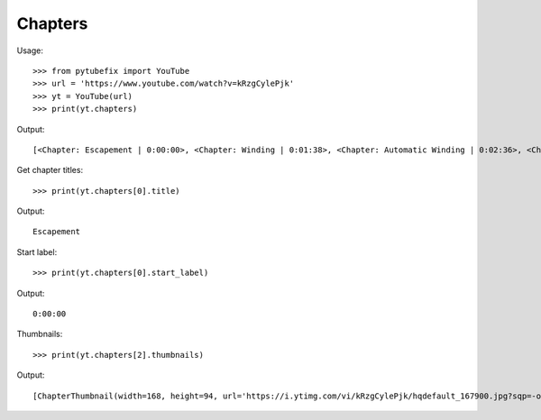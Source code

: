 .. _chapters:

Chapters
========


Usage::

    >>> from pytubefix import YouTube
    >>> url = 'https://www.youtube.com/watch?v=kRzgCylePjk'
    >>> yt = YouTube(url)
    >>> print(yt.chapters)

Output::

    [<Chapter: Escapement | 0:00:00>, <Chapter: Winding | 0:01:38>, <Chapter: Automatic Winding | 0:02:36>, <Chapter: Gearing | 0:03:46>, <Chapter: Day | 0:05:15>, <Chapter: Year | 0:06:26>, <Chapter: Solar Panel | 0:07:50>, <Chapter: Lifetime | 0:08:52>, <Chapter: Year Counter | 0:09:18>, <Chapter: Cosmic Year | 0:10:00>]

Get chapter titles::

    >>> print(yt.chapters[0].title)

Output::

    Escapement

Start label::

    >>> print(yt.chapters[0].start_label)

Output::

    0:00:00

Thumbnails::

    >>> print(yt.chapters[2].thumbnails)

Output::

    [ChapterThumbnail(width=168, height=94, url='https://i.ytimg.com/vi/kRzgCylePjk/hqdefault_167900.jpg?sqp=-oaymwEiCKgBEF5IWvKriqkDFQgBFQAAAAAYASUAAMhCPQCAokN4AQ==&rs=AOn4CLDQKFt-u0x3eTAkA5xLxjSKZE7wwg'), ChapterThumbnail(width=336, height=188, url='https://i.ytimg.com/vi/kRzgCylePjk/hqdefault_167900.jpg?sqp=-oaymwEjCNACELwBSFryq4qpAxUIARUAAAAAGAElAADIQj0AgKJDeAE=&rs=AOn4CLCllQhqs7En3aPXP9a7zBmae8qIcw')]